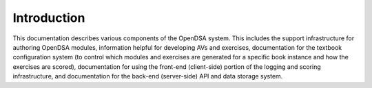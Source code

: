 .. _Overview:

Introduction
============

This documentation describes various components of the OpenDSA system.
This includes the support infrastructure for authoring OpenDSA
modules, information helpful for developing AVs and exercises,
documentation for the textbook configuration system (to control which
modules and exercises are generated for a specific book instance and
how the exercises are scored),
documentation for using the front-end (client-side) portion of the
logging and scoring infrastructure,
and documentation for the back-end (server-side) API and data storage
system.

